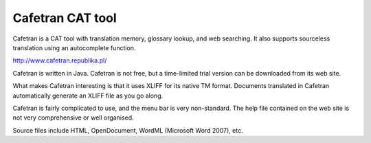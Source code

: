 
.. _../pages/guide/cafetran#cafetran_cat_tool:

Cafetran CAT tool
*****************

Cafetran is a CAT tool with translation memory, glossary lookup, and web searching.  It also supports sourceless translation using an autocomplete function.

http://www.cafetran.republika.pl/

|image437|

.. |image437| image:: guide:cafetran1.jpg

Cafetran is written in Java.  Cafetran is not free, but a time-limited trial version can be downloaded from its web site.

What makes Cafetran interesting is that it uses XLIFF for its native TM format.  Documents translated in Cafetran automatically generate an XLIFF file as you go along.

Cafetran is fairly complicated to use, and the menu bar is very non-standard.  The help file contained on the web site is not very comprehensive or well organised.

|image587|

.. |image587| image:: guide:cafetran2.jpg

Source files include HTML, OpenDocument, WordML (Microsoft Word 2007), etc.

